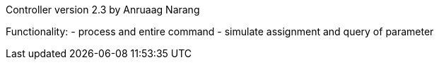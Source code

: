 Controller version 2.3 by Anruaag Narang

Functionality:
- process and entire command
- simulate assignment and query of parameter